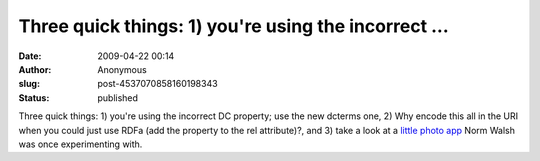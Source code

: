 Three quick things: 1) you're using the incorrect ...
#####################################################
:date: 2009-04-22 00:14
:author: Anonymous
:slug: post-4537070858160198343
:status: published

Three quick things: 1) you're using the incorrect DC property; use the new dcterms one, 2) Why encode this all in the URI when you could just use RDFa (add the property to the rel attribute)?, and 3) take a look at a `little photo app <http://norman.walsh.name/2006/09/13/photodata>`__ Norm Walsh was once experimenting with.
